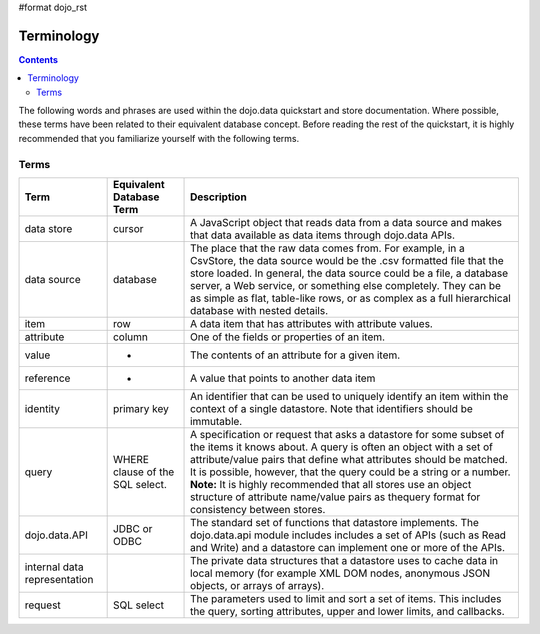 #format dojo_rst

Terminology
===========

.. contents::
  :depth: 3

The following words and phrases are used within the dojo.data quickstart and store documentation.  Where possible, these terms have been related to their equivalent database concept.  Before reading the rest of the quickstart, it is highly recommended that you familiarize yourself with the following terms.

=====
Terms
=====

+---------------+------------------------------+------------------------------------------------------------------------------------------------+
+ **Term**      | **Equivalent Database Term** | **Description**                                                                                | 
+---------------+------------------------------+------------------------------------------------------------------------------------------------+
| data store    | cursor                       | A JavaScript object that reads data from a data source and makes that data available as data   |
|               |                              | items through dojo.data APIs.                                                                  |
+---------------+------------------------------+------------------------------------------------------------------------------------------------+
| data source   | database                     |The place that the raw data comes from. For example, in a CsvStore, the data source would be the|
|               |                              |.csv formatted file that the store loaded. In general, the data source could be a file, a       |
|               |                              |database server, a Web service, or something else completely. They can be as simple as flat,    |
|               |                              |table-like rows, or as complex as a full hierarchical database with nested details.             |
+---------------+------------------------------+------------------------------------------------------------------------------------------------+
| item          | row                          |A data item that has attributes with attribute values.                                          |
+---------------+------------------------------+------------------------------------------------------------------------------------------------+
| attribute     | column                       |One of the fields or properties of an item.                                                     |
+---------------+------------------------------+------------------------------------------------------------------------------------------------+
| value         | -                            |The contents of an attribute for a given item.                                                  |
+---------------+------------------------------+------------------------------------------------------------------------------------------------+
| reference     | -                            |A value that points to another data item                                                        |
+---------------+------------------------------+------------------------------------------------------------------------------------------------+
| identity      | primary key                  |An identifier that can be used to uniquely identify an item within the context of a single      |
|               |                              |datastore.  Note that identifiers should be immutable.                                          |
+---------------+------------------------------+------------------------------------------------------------------------------------------------+
| query         | WHERE clause of the SQL      |A specification or request that asks a datastore for some subset of the items it knows about. A |  
|               | select.                      |query is often an object with a set of attribute/value pairs that define what attributes should |
|               |                              |be matched. It is possible, however, that the query could be a string or a number.              |
|               |                              |**Note:** It is highly recommended that all stores use an object structure of attribute         |
|               |                              |name/value pairs as thequery format for consistency between stores.                             |
+---------------+------------------------------+------------------------------------------------------------------------------------------------+
| dojo.data.API | JDBC or ODBC                 |The standard set of functions that datastore implements. The dojo.data.api module includes      |
|               |                              |includes a set of APIs (such as Read and Write) and a datastore can implement one or more of the|
|               |                              |APIs.                                                                                           |
+---------------+------------------------------+------------------------------------------------------------------------------------------------+
| internal data |                              |The private data structures that a datastore uses to cache data in local memory                 |
| representation|                              |(for example XML DOM nodes, anonymous JSON objects, or arrays of arrays).                       |  
+---------------+------------------------------+------------------------------------------------------------------------------------------------+
| request       | SQL select                   |The parameters used to limit and sort a set of items. This includes the query, sorting          |
|               |                              |attributes, upper and lower limits, and callbacks.                                              |
+---------------+------------------------------+------------------------------------------------------------------------------------------------+
